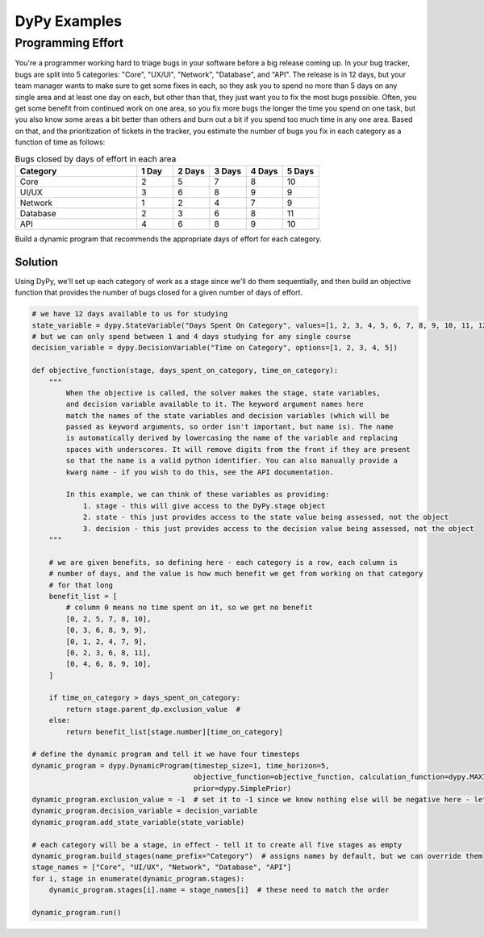 DyPy Examples
=============

Programming Effort
------------------
You're a programmer working hard to triage bugs in your software
before a big release coming up. In your bug tracker, bugs are split
into 5 categories: "Core", "UX/UI", "Network", "Database", and "API".
The release is in 12 days, but your team manager wants to make sure
to get some fixes in each, so they ask you to spend no more
than 5 days on any single area and at least one day on each, but other than that, they just want you
to fix the most bugs possible. Often, you get some benefit from continued work
on one area, so you fix more bugs the longer the time you spend on one task,
but you also know some areas a bit better than others and burn out a bit if
you spend too much time in any one area. Based on that, and the prioritization
of tickets in the tracker, you estimate the number
of bugs you fix in each category as a function of time as follows:

.. list-table:: Bugs closed by days of effort in each area
   :widths: 40, 12, 12, 12, 12, 12
   :header-rows: 1

   * - Category
     - 1 Day
     - 2 Days
     - 3 Days
     - 4 Days
     - 5 Days
   * - Core
     - 2
     - 5
     - 7
     - 8
     - 10
   * - UI/UX
     - 3
     - 6
     - 8
     - 9
     - 9
   * - Network
     - 1
     - 2
     - 4
     - 7
     - 9
   * - Database
     - 2
     - 3
     - 6
     - 8
     - 11
   * - API
     - 4
     - 6
     - 8
     - 9
     - 10

Build a dynamic program that recommends the appropriate days of effort for each category.

Solution
++++++++
Using DyPy, we'll set up each category of work as a stage since we'll do them sequentially,
and then build an objective function that provides the number of bugs closed for a given
number of days of effort.

.. code-block:: python

    # we have 12 days available to us for studying
    state_variable = dypy.StateVariable("Days Spent On Category", values=[1, 2, 3, 4, 5, 6, 7, 8, 9, 10, 11, 12])
    # but we can only spend between 1 and 4 days studying for any single course
    decision_variable = dypy.DecisionVariable("Time on Category", options=[1, 2, 3, 4, 5])

    def objective_function(stage, days_spent_on_category, time_on_category):
        """
            When the objective is called, the solver makes the stage, state variables,
            and decision variable available to it. The keyword argument names here
            match the names of the state variables and decision variables (which will be
            passed as keyword arguments, so order isn't important, but name is). The name
            is automatically derived by lowercasing the name of the variable and replacing
            spaces with underscores. It will remove digits from the front if they are present
            so that the name is a valid python identifier. You can also manually provide a
            kwarg name - if you wish to do this, see the API documentation.

            In this example, we can think of these variables as providing:
                1. stage - this will give access to the DyPy.stage object
                2. state - this just provides access to the state value being assessed, not the object
                3. decision - this just provides access to the decision value being assessed, not the object
        """

        # we are given benefits, so defining here - each category is a row, each column is
        # number of days, and the value is how much benefit we get from working on that category
        # for that long
        benefit_list = [
            # column 0 means no time spent on it, so we get no benefit
            [0, 2, 5, 7, 8, 10],
            [0, 3, 6, 8, 9, 9],
            [0, 1, 2, 4, 7, 9],
            [0, 2, 3, 6, 8, 11],
            [0, 4, 6, 8, 9, 10],
        ]

        if time_on_category > days_spent_on_category:
            return stage.parent_dp.exclusion_value  #
        else:
            return benefit_list[stage.number][time_on_category]

    # define the dynamic program and tell it we have four timesteps
    dynamic_program = dypy.DynamicProgram(timestep_size=1, time_horizon=5,
                                          objective_function=objective_function, calculation_function=dypy.MAXIMIZE,
                                          prior=dypy.SimplePrior)
    dynamic_program.exclusion_value = -1  # set it to -1 since we know nothing else will be negative here - lets us visualize arrays better
    dynamic_program.decision_variable = decision_variable
    dynamic_program.add_state_variable(state_variable)

    # each category will be a stage, in effect - tell it to create all five stages as empty
    dynamic_program.build_stages(name_prefix="Category")  # assigns names by default, but we can override them
    stage_names = ["Core", "UI/UX", "Network", "Database", "API"]
    for i, stage in enumerate(dynamic_program.stages):
        dynamic_program.stages[i].name = stage_names[i]  # these need to match the order

    dynamic_program.run()